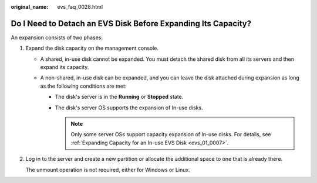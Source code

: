 :original_name: evs_faq_0028.html

.. _evs_faq_0028:

Do I Need to Detach an EVS Disk Before Expanding Its Capacity?
==============================================================

An expansion consists of two phases:

#. Expand the disk capacity on the management console.

   -  A shared, in-use disk cannot be expanded. You must detach the shared disk from all its servers and then expand its capacity.
   -  A non-shared, in-use disk can be expanded, and you can leave the disk attached during expansion as long as the following conditions are met:

      -  The disk's server is in the **Running** or **Stopped** state.
      -  The disk's server OS supports the expansion of In-use disks.

         .. note::

            Only some server OSs support capacity expansion of In-use disks. For details, see :ref:`Expanding Capacity for an In-use EVS Disk <evs_01_0007>`.

#. Log in to the server and create a new partition or allocate the additional space to one that is already there.

   The unmount operation is not required, either for Windows or Linux.
